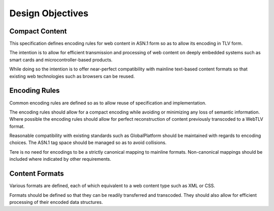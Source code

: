 Design Objectives
=================

Compact Content
---------------

This specification defines encoding rules for web content in ASN.1 form so as to allow its encoding in TLV form.

The intention is to allow for efficient transmission and processing of web content on deeply embedded systems such as smart cards and microcontroller-based products.

While doing so the intention is to offer near-perfect compatibility with mainline text-based content formats so that existing web technologies such as browsers can be reused.

Encoding Rules
--------------

Common encoding rules are defined so as to allow reuse of specification and implementation.

The encoding rules should allow for a compact encoding while avoiding or minimizing any loss of semantic information. Where possible the encoding rules should allow for perfect reconstruction of content previously transcoded to a WebTLV format.

Reasonable compatibility with existing standards such as GlobalPlatform should be maintained with regards to encoding choices. The ASN.1 tag space should be managed so as to avoid collisions.

Tere is no need for encodings to be a strictly canonical mapping to mainline formats. Non-canonical mappings should be included where indicated by other requirements.

Content Formats
---------------

Various formats are defined, each of which equivalent to a web content type such as XML or CSS.

Formats should be defined so that they can be readily transferred and transcoded. They should also allow for efficient processing of their encoded data structures.

